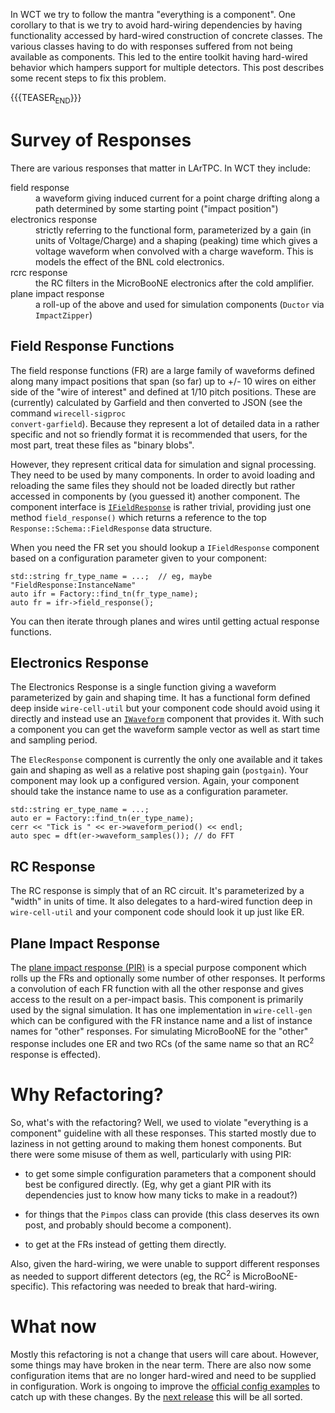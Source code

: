 #+BEGIN_COMMENT
.. title: Response Refactoring
.. slug: response-refactoring
.. date: 2018-07-03 18:59:30 UTC-04:00
.. tags: config,dfp,graph,simulation
.. category: 
.. link: 
.. description: 
.. type: text
.. author: Brett Viren
#+END_COMMENT


In WCT we try to follow the mantra "everything is a component".  One
corollary to that is we try to avoid hard-wiring dependencies by
having functionality accessed by hard-wired construction of concrete
classes.  The various classes having to do with responses suffered
from not being available as components.  This led to the entire
toolkit having hard-wired behavior which hampers support for multiple
detectors.  This post describes some recent steps to fix this problem.

{{{TEASER_END}}}

* Survey of Responses

There are various responses that matter in LArTPC.  In WCT they include:

- field response :: a waveform giving induced current for a point
                    charge drifting along a path determined by some
                    starting point ("impact position")
- electronics response :: strictly referring to the functional form,
     parameterized by a gain (in units of Voltage/Charge) and a
     shaping (peaking) time which gives a voltage waveform when
     convolved with a charge waveform.  This is models the effect of
     the BNL cold electronics.
- rcrc response :: the RC filters in the MicroBooNE electronics after
                   the cold amplifier.
- plane impact response :: a roll-up of the above and used for
     simulation components (~Ductor~ via ~ImpactZipper~)

** Field Response Functions

The field response functions (FR) are a large family of waveforms
defined along many impact positions that span (so far) up to +/- 10
wires on either side of the "wire of interest" and defined at 1/10
pitch positions.  These are (currently) calculated by Garfield and
then converted to JSON (see the command ~wirecell-sigproc
convert-garfield~).  Because they represent a lot of detailed data in
a rather specific and not so friendly format it is recommended that
users, for the most part, treat these files as "binary blobs".

However, they represent critical data for simulation and signal
processing.  They need to be used by many components.  In order to
avoid loading and reloading the same files they should not be loaded
directly but rather accessed in components by (you guessed it) another
component.  The component interface is [[https://github.com/WireCell/wire-cell-iface/blob/master/inc/WireCellIface/IFieldResponse.h#L22][~IFieldResponse~]] is rather
trivial, providing just one method ~field_response()~ which returns a
reference to the top ~Response::Schema::FieldResponse~ data structure.  

When you need the FR set you should lookup a ~IFieldResponse~
component based on a configuration parameter given to your component:

#+BEGIN_SRC c++
  std::string fr_type_name = ...;  // eg, maybe "FieldResponse:InstanceName"
  auto ifr = Factory::find_tn(fr_type_name);
  auto fr = ifr->field_response();
#+END_SRC

You can then iterate through planes and wires until getting actual
response functions.

** Electronics Response

The Electronics Response is a single function giving a waveform
parameterized by gain and shaping time.  It has a functional form
defined deep inside ~wire-cell-util~ but your component code should
avoid using it directly and instead use an [[https://github.com/WireCell/wire-cell-iface/blob/master/inc/WireCellIface/IWaveform.h][~IWaveform~]] component that
provides it.  With such a component you can get the waveform sample
vector as well as start time and sampling period.

The ~ElecResponse~ component is currently the only one available and
it takes gain and shaping as well as a relative post shaping gain
(~postgain~).  Your component may look up a configured version.
Again, your component should take the instance name to use as a
configuration parameter.

#+BEGIN_SRC c++
  std::string er_type_name = ...;
  auto er = Factory::find_tn(er_type_name);
  cerr << "Tick is " << er->waveform_period() << endl;
  auto spec = dft(er->waveform_samples()); // do FFT
#+END_SRC

** RC Response

The RC response is simply that of an RC circuit.  It's parameterized
by a "width" in units of time.  It also delegates to a hard-wired
function deep in ~wire-cell-util~ and your component code should look
it up just like ER.

** Plane Impact Response

The [[https://github.com/WireCell/wire-cell-iface/blob/master/inc/WireCellIface/IPlaneImpactResponse.h][plane impact response (PIR)]] is a special purpose component which
rolls up the FRs and optionally some number of other responses.  It
performs a convolution of each FR function with all the other response
and gives access to the result on a per-impact basis.  This component
is primarily used by the signal simulation.  It has one implementation
in ~wire-cell-gen~ which can be configured with the FR instance name
and a list of instance names for "other" responses.  For simulating
MicroBooNE for the "other" response includes one ER and two RCs (of
the same name so that an RC^2 response is effected).

* Why Refactoring?

So, what's with the refactoring?  Well, we used to violate "everything
is a component" guideline with all these responses.  This started
mostly due to laziness in not getting around to making them honest
components.  But there were some misuse of them as well, particularly
with using PIR:

- to get some simple configuration parameters that a
  component should best be configured directly.  (Eg, why get a giant
  PIR with its dependencies just to know how many ticks to make in a
  readout?)

- for things that the ~Pimpos~ class can provide (this class
  deserves its own post, and probably should become a component).

- to get at the FRs instead of getting them directly.

Also, given the hard-wiring, we were unable to support different
responses as needed to support different detectors (eg, the RC^2 is
MicroBooNE-specific).  This refactoring was needed to break that
hard-wiring.

* What now

Mostly this refactoring is not a change that users will care about.
However, some things may have broken in the near term.  There are also
now some configuration items that are no longer hard-wired and need to
be supplied in configuration.  Work is ongoing to improve the [[https://github.com/wirecell/wire-cell-cfg][official
config examples]] to catch up with these changes.  By the [[https://github.com/orgs/WireCell/projects/1][next release]]
this will be all sorted.


